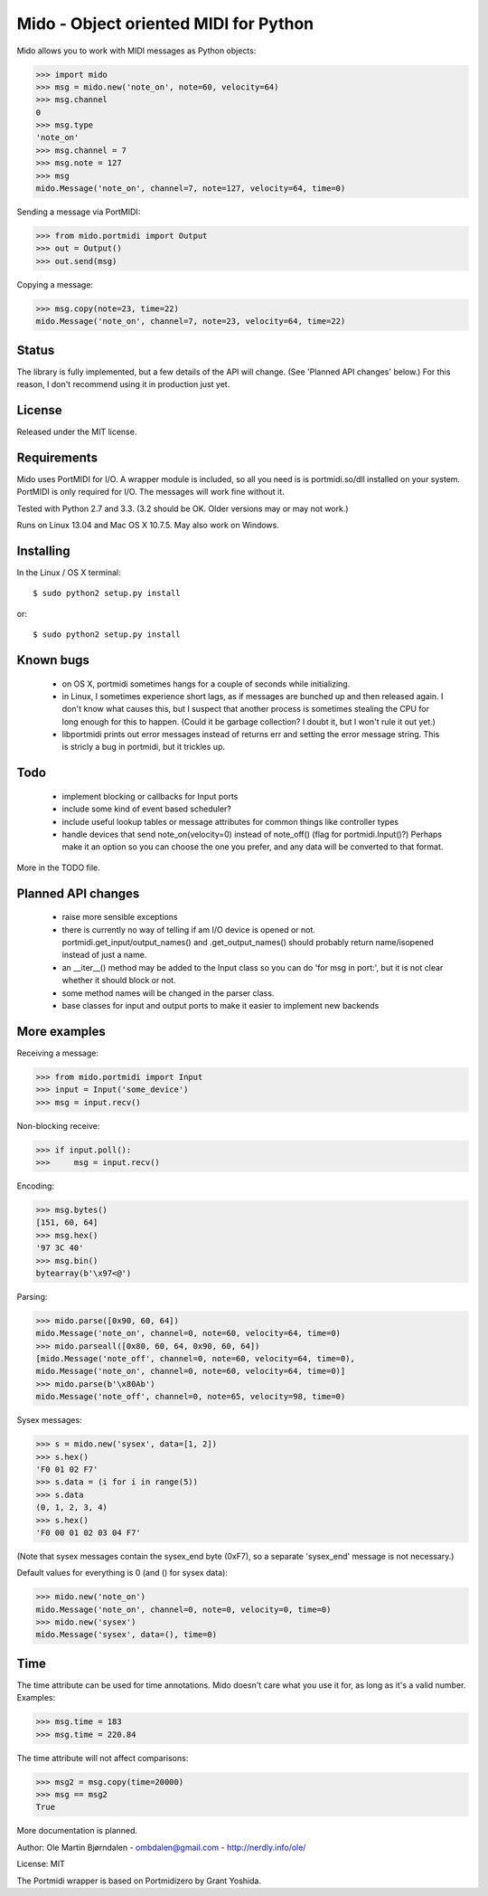 Mido - Object oriented MIDI for Python
=======================================

Mido allows you to work with MIDI messages as Python objects:

.. code:: python

    >>> import mido
    >>> msg = mido.new('note_on', note=60, velocity=64)
    >>> msg.channel
    0
    >>> msg.type
    'note_on'
    >>> msg.channel = 7
    >>> msg.note = 127
    >>> msg
    mido.Message('note_on', channel=7, note=127, velocity=64, time=0)

Sending a message via PortMIDI:

.. code:: python

    >>> from mido.portmidi import Output
    >>> out = Output()
    >>> out.send(msg)

Copying a message:

.. code:: python

    >>> msg.copy(note=23, time=22)
    mido.Message('note_on', channel=7, note=23, velocity=64, time=22)


Status
-------

The library is fully implemented, but a few details of the API will
change. (See 'Planned API changes' below.) For this reason, I don't
recommend using it in production just yet.


License
--------

Released under the MIT license.


Requirements
-------------

Mido uses PortMIDI for I/O. A wrapper module is included, so all you
need is is portmidi.so/dll installed on your system. PortMIDI is only
required for I/O. The messages will work fine without it.

Tested with Python 2.7 and 3.3. (3.2 should be OK. Older versions may
or may not work.)

Runs on Linux 13.04 and Mac OS X 10.7.5. May also work on Windows.


Installing
-----------

In the Linux / OS X terminal::

    $ sudo python2 setup.py install

or::

    $ sudo python2 setup.py install


Known bugs
----------

  - on OS X, portmidi sometimes hangs for a couple of seconds while
    initializing.

  - in Linux, I sometimes experience short lags, as if messages
    are bunched up and then released again. I don't know what causes this,
    but I suspect that another process is sometimes stealing the CPU
    for long enough for this to happen. (Could it be garbage collection?
    I doubt it, but I won't rule it out yet.)

  - libportmidi prints out error messages instead of returns err and
    setting the error message string. This is stricly a bug in portmidi,
    but it trickles up.


Todo
-----

   - implement blocking or callbacks for Input ports

   - include some kind of event based scheduler?

   - include useful lookup tables or message attributes for common
     things like controller types

   - handle devices that send note_on(velocity=0) instead of
     note_off() (flag for portmidi.Input()?) Perhaps make it an option
     so you can choose the one you prefer, and any data will be
     converted to that format.

More in the TODO file.


Planned API changes
--------------------

   - raise more sensible exceptions

   - there is currently no way of telling if am I/O device is opened
     or not. portmidi.get_input/output_names() and .get_output_names()
     should probably return name/isopened instead of just a name.

   - an __iter__() method may be added to the Input class so
     you can do 'for msg in port:', but it is not clear whether
     it should block or not.

   - some method names will be changed in the parser class.

   - base classes for input and output ports to make it easier to
     implement new backends


More examples
--------------

Receiving a message:

.. code:: python

    >>> from mido.portmidi import Input
    >>> input = Input('some_device')
    >>> msg = input.recv()

Non-blocking receive:

.. code:: python

    >>> if input.poll():
    >>>     msg = input.recv()

Encoding:

.. code:: python

    >>> msg.bytes()
    [151, 60, 64]
    >>> msg.hex()
    '97 3C 40'
    >>> msg.bin()
    bytearray(b'\x97<@')

Parsing:

.. code:: python

    >>> mido.parse([0x90, 60, 64])
    mido.Message('note_on', channel=0, note=60, velocity=64, time=0)
    >>> mido.parseall([0x80, 60, 64, 0x90, 60, 64])
    [mido.Message('note_off', channel=0, note=60, velocity=64, time=0),
    mido.Message('note_on', channel=0, note=60, velocity=64, time=0)]
    >>> mido.parse(b'\x80Ab')
    mido.Message('note_off', channel=0, note=65, velocity=98, time=0)

Sysex messages:

.. code:: python

    >>> s = mido.new('sysex', data=[1, 2])
    >>> s.hex()
    'F0 01 02 F7'
    >>> s.data = (i for i in range(5))
    >>> s.data
    (0, 1, 2, 3, 4)
    >>> s.hex()
    'F0 00 01 02 03 04 F7'

(Note that sysex messages contain the sysex_end byte (0xF7), so a
separate 'sysex_end' message is not necessary.)

Default values for everything is 0 (and () for sysex data):

.. code:: python

    >>> mido.new('note_on')
    mido.Message('note_on', channel=0, note=0, velocity=0, time=0)
    >>> mido.new('sysex')
    mido.Message('sysex', data=(), time=0)


Time
-----

The time attribute can be used for time annotations. Mido doesn't care
what you use it for, as long as it's a valid number. Examples:

.. code:: python

    >>> msg.time = 183
    >>> msg.time = 220.84

The time attribute will not affect comparisons:

.. code:: python

    >>> msg2 = msg.copy(time=20000)
    >>> msg == msg2
    True

More documentation is planned.


Author: Ole Martin Bjørndalen - ombdalen@gmail.com - http://nerdly.info/ole/

License: MIT

The Portmidi wrapper is based on Portmidizero by Grant Yoshida.
